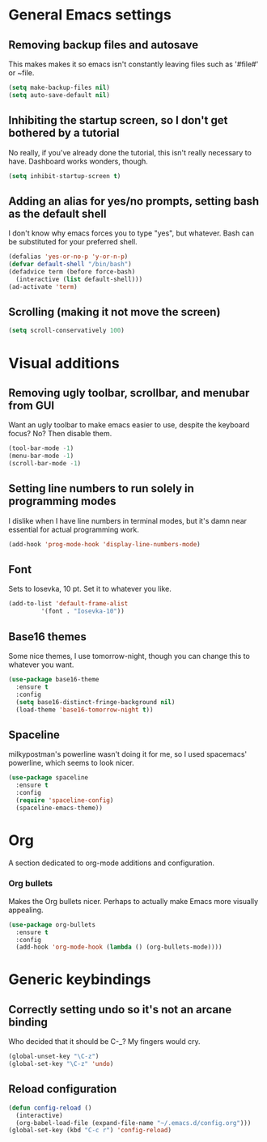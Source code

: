 * General Emacs settings
** Removing backup files and autosave
This makes makes it so emacs isn't constantly leaving files such as '#file#' or ~file.
#+BEGIN_SRC emacs-lisp
  (setq make-backup-files nil)
  (setq auto-save-default nil)
#+END_SRC

** Inhibiting the startup screen, so I don't get bothered by a tutorial
No really, if you've already done the tutorial, this isn't really necessary to have. Dashboard works wonders, though.
#+BEGIN_SRC emacs-lisp
  (setq inhibit-startup-screen t)
#+END_SRC

** Adding an alias for yes/no prompts, setting bash as the default shell
I don't know why emacs forces you to type "yes", but whatever. Bash can be substituted for your preferred shell.
#+BEGIN_SRC emacs-lisp
  (defalias 'yes-or-no-p 'y-or-n-p)
  (defvar default-shell "/bin/bash")
  (defadvice term (before force-bash)
    (interactive (list default-shell)))
  (ad-activate 'term)
#+END_SRC

** Scrolling (making it not move the screen)
#+BEGIN_SRC emacs-lisp
  (setq scroll-conservatively 100)
#+END_SRC
* Visual additions
** Removing ugly toolbar, scrollbar, and menubar from GUI
Want an ugly toolbar to make emacs easier to use, despite the keyboard focus? No? Then disable them.
#+BEGIN_SRC emacs-lisp
  (tool-bar-mode -1)
  (menu-bar-mode -1)
  (scroll-bar-mode -1)
#+END_SRC

** Setting line numbers to run solely in programming modes
I dislike when I have line numbers in terminal modes, but it's damn near essential for actual programming work.
#+BEGIN_SRC emacs-lisp
  (add-hook 'prog-mode-hook 'display-line-numbers-mode)
#+END_SRC

** Font
Sets to Iosevka, 10 pt. Set it to whatever you like.
#+BEGIN_SRC emacs-lisp
  (add-to-list 'default-frame-alist
	       '(font . "Iosevka-10"))
#+END_SRC

** Base16 themes
Some nice themes, I use tomorrow-night, though you can change this to whatever you want.
#+BEGIN_SRC emacs-lisp
  (use-package base16-theme
    :ensure t
    :config
    (setq base16-distinct-fringe-background nil)
    (load-theme 'base16-tomorrow-night t))
#+END_SRC

** Spaceline
milkypostman's powerline wasn't doing it for me, so I used spacemacs' powerline, which seems to look nicer.
#+BEGIN_SRC emacs-lisp
  (use-package spaceline
    :ensure t
    :config
    (require 'spaceline-config)
    (spaceline-emacs-theme))
#+END_SRC

* Org
A section dedicated to org-mode additions and configuration.
*** Org bullets
Makes the Org bullets nicer. Perhaps to actually make Emacs more visually appealing.
#+BEGIN_SRC emacs-lisp
  (use-package org-bullets
    :ensure t
    :config
    (add-hook 'org-mode-hook (lambda () (org-bullets-mode))))
#+END_SRC
* Generic keybindings
** Correctly setting undo so it's not an arcane binding 
   Who decided that it should be C-_? My fingers would cry.
#+BEGIN_SRC emacs-lisp
  (global-unset-key "\C-z")
  (global-set-key "\C-z" 'undo)
#+END_SRC

** Reload configuration
#+BEGIN_SRC emacs-lisp
  (defun config-reload ()
    (interactive)
    (org-babel-load-file (expand-file-name "~/.emacs.d/config.org")))
  (global-set-key (kbd "C-c r") 'config-reload)
#+END_SRC
